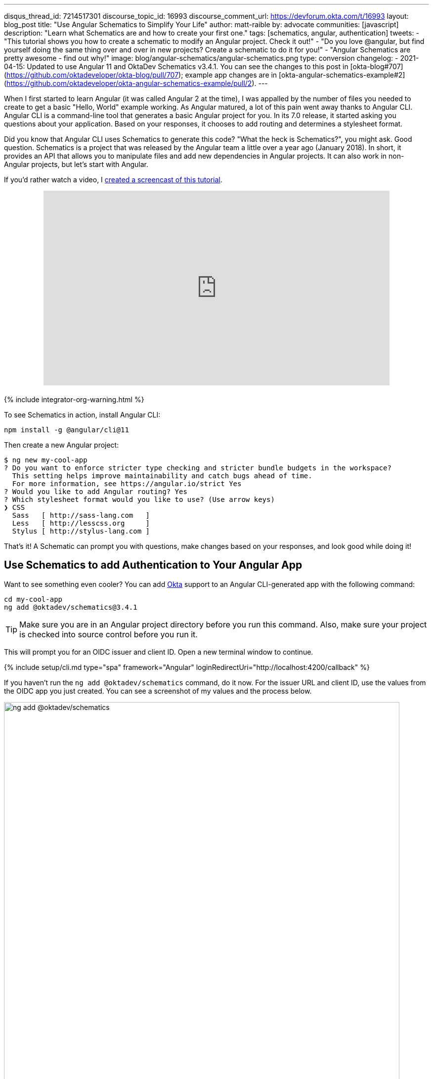 ---
disqus_thread_id: 7214517301
discourse_topic_id: 16993
discourse_comment_url: https://devforum.okta.com/t/16993
layout: blog_post
title: "Use Angular Schematics to Simplify Your Life"
author: matt-raible
by: advocate
communities: [javascript]
description: "Learn what Schematics are and how to create your first one."
tags: [schematics, angular, authentication]
tweets:
- "This tutorial shows you how to create a schematic to modify an Angular project. Check it out!"
- "Do you love @angular, but find yourself doing the same thing over and over in new projects? Create a schematic to do it for you!"
- "Angular Schematics are pretty awesome - find out why!"
image: blog/angular-schematics/angular-schematics.png
type: conversion
changelog:
- 2021-04-15: Updated to use Angular 11 and OktaDev Schematics v3.4.1. You can see the changes to this post in [okta-blog#707](https://github.com/oktadeveloper/okta-blog/pull/707); example app changes are in [okta-angular-schematics-example#2](https://github.com/oktadeveloper/okta-angular-schematics-example/pull/2).
---

:toc: macro
:page-liquid:

When I first started to learn Angular (it was called Angular 2 at the time), I was appalled by the number of files you needed to create to get a basic "Hello, World" example working. As Angular matured, a lot of this pain went away thanks to Angular CLI. Angular CLI is a command-line tool that generates a basic Angular project for you. In its 7.0 release, it started asking you questions about your application. Based on your responses, it chooses to add routing and determines a stylesheet format.

Did you know that Angular CLI uses Schematics to generate this code? "What the heck is Schematics?", you might ask. Good question. Schematics is a project that was released by the Angular team a little over a year ago (January 2018). In short, it provides an API that allows you to manipulate files and add new dependencies in Angular projects. It can also work in non-Angular projects, but let's start with Angular.

If you'd rather watch a video, I https://youtu.be/ANwZIt3Ni2s[created a screencast of this tutorial].

++++
<div style="text-align: center; margin-bottom: 1.25rem">
<iframe width="700" height="394" style="max-width: 100%" src="https://www.youtube.com/embed/ANwZIt3Ni2s" frameborder="0" allow="accelerometer; autoplay; encrypted-media; gyroscope; picture-in-picture" allowfullscreen></iframe>
</div>
++++

++++
{% include integrator-org-warning.html %}
++++

toc::[]

To see Schematics in action, install Angular CLI:

[source,shell]
----
npm install -g @angular/cli@11
----

Then create a new Angular project:

[source,shell]
----
$ ng new my-cool-app
? Do you want to enforce stricter type checking and stricter bundle budgets in the workspace?
  This setting helps improve maintainability and catch bugs ahead of time.
  For more information, see https://angular.io/strict Yes
? Would you like to add Angular routing? Yes
? Which stylesheet format would you like to use? (Use arrow keys)
❯ CSS
  Sass   [ http://sass-lang.com   ]
  Less   [ http://lesscss.org     ]
  Stylus [ http://stylus-lang.com ]
----

That's it! A Schematic can prompt you with questions, make changes based on your responses, and look good while doing it!

== Use Schematics to add Authentication to Your Angular App

Want to see something even cooler? You can add https://developer.okta.com[Okta] support to an Angular CLI-generated app with the following command:

[source,shell]
----
cd my-cool-app
ng add @oktadev/schematics@3.4.1
----

TIP: Make sure you are in an Angular project directory before you run this command. Also, make sure your project is checked into source control before you run it.

This will prompt you for an OIDC issuer and client ID. Open a new terminal window to continue.

{% include setup/cli.md type="spa" framework="Angular" loginRedirectUri="http://localhost:4200/callback" %}

If you haven't run the `ng add @oktadev/schematics` command, do it now. For the issuer URL and client ID, use the values from the OIDC app you just created. You can see a screenshot of my values and the process below.

image::{% asset_path 'blog/angular-schematics/ng-add-@oktadev-schematics.png' %}[alt="ng add @oktadev/schematics",width=800,align=center]

Now you can run your app with `ng serve`, navigate to `\http://localhost:4200`, and you'll see a login button at the bottom. Click on it to authenticate with Okta. When you're redirected back to your app, it'll be replaced with logout button.

image::{% asset_path 'blog/angular-schematics/login-with-arrow.png' %}[alt="Login button",width=800,align=center]

How sweet is that?! Without this schematic, you have to perform the following steps (from link:/blog/2018/08/22/basic-crud-angular-7-and-spring-boot-2#oktas-angular-support[Build a Basic CRUD App with Angular 7.0 and Spring Boot 2.1]):

. Run `npm install @okta/okta-angular`
. Update `app.module.ts` to add config and initialize
. Add callback route to `app-routing.module.ts`
. Add and configure an `HttpInterceptor` to add an `Authorization` header
. Add login and logout buttons
. Add authenticated logic to `app.component.ts`
. Generate `HomeComponent` and configure with authentication

Instead of having to do these seven steps, our Schematics does it all for you in less than 30 seconds! 🎉😆

Now that you've seen the power of Schematics, let's dive in and learn how to create one.

== Angular CLI, Angular Schematics, and Angular DevKit

The Angular CLI can be used to create, manage, build, and test your Angular projects. It's built on DevKit, which resides in the https://github.com/angular/angular-cli[same monorepo on GitHub]. DevKit was built to provide libraries that can be used to manage, develop, deploy, and analyze your code. DevKit has a `schematics-cli` command line tool that you can use to create your own Schematics.

== Create Your First Schematic

To create a Schematics project, first install the Schematics CLI:

[source,shell]
----
npm i -g @angular-devkit/schematics-cli@0.1102.9
----

Then run `schematics` to create a new blank project:

----
schematics blank --name=my-component
----

This will create a number of files for you.

[source,shell]
----
CREATE my-component/README.md (639 bytes)
CREATE my-component/.gitignore (191 bytes)
CREATE my-component/.npmignore (64 bytes)
CREATE my-component/package.json (569 bytes)
CREATE my-component/tsconfig.json (656 bytes)
CREATE my-component/src/collection.json (231 bytes)
CREATE my-component/src/my-component/index.ts (318 bytes)
CREATE my-component/src/my-component/index_spec.ts (503 bytes)
----

There's a `package.json` that handles your project's dependencies. There's also a `src/collection.json` that defines the metadata for your project. If you look at `collection.json`, you'll see the following:

[source,json]
----
{
  "$schema": "../node_modules/@angular-devkit/schematics/collection-schema.json",
  "schematics": {
    "my-component": {
      "description": "A blank schematic.",
      "factory": "./my-component/index#myComponent"
    }
  }
}
----

You can see that the `my-component` schematic points to a factory function in `my-component/index.ts`. Crack that open and you'll see the following:

[source,ts]
----
import { Rule, SchematicContext, Tree } from '@angular-devkit/schematics';

export function myComponent(_options: any): Rule {
  return (tree: Tree, _context: SchematicContext) => {
    return tree;
  };
}
----

There's also a test in `my-component/index_spec.ts`.

[source,ts]
----
import { Tree } from '@angular-devkit/schematics';
import { SchematicTestRunner } from '@angular-devkit/schematics/testing';
import * as path from 'path';

const collectionPath = path.join(__dirname, '../collection.json');

describe('my-component', () => {
  it('works', () => {
    const runner = new SchematicTestRunner('schematics', collectionPath);
    const tree = runner.runSchematic('my-component', {}, Tree.empty());

    expect(tree.files).toEqual([]);
  });
});
----

One cool thing about Schematics is they don't perform any direct actions on your filesystem. Instead, you specify what you'd like to do to a `Tree`. The `Tree` is a data structure with a set of files that already exist and a staging area (of files that will contain new/updated code). You can see in the code above that nothing is really happening, the test even proves the tree is empty!

=== Add a Hello World Example

Let's do something slightly more interesting than making sure it runs and create a `hello.ts` file. Modify `my-component/index.ts` to have a `tree.create()` command.

[source,ts]
----
import { Rule, SchematicContext, Tree } from '@angular-devkit/schematics';

export function myComponent(_options: any): Rule {
  return (tree: Tree, _context: SchematicContext) => {
    tree.create('hello.ts', 'console.log("Hello, World")');
    return tree;
  };
}
----

Then update `my-component/index_spec.ts` to expect this file.

[source,ts]
----
describe('my-component', () => {
  it('works', () => {
    const runner = new SchematicTestRunner('schematics', collectionPath);
    const tree = runner.runSchematic('my-component', {}, Tree.empty());

    expect(tree.files).toEqual(['/hello.ts']);
  });
});
----

Run `npm test` and everything should pass. Want to prove it works? Run the following command from the `my-component` directory.

[source,shell]
----
schematics .:my-component
----

This _looks_ like it creates a file, but it does not. This is because `schematics` runs in debug mode by default. You can bypass by adding `--dry-run=false` to the command. Run `schematics .:my-component --dry-run=false` and `hello.ts` will be created on your hard drive. If you try running the command again, it'll fail because the file already exists.

[source,shell]
----
schematics .:my-component --dry-run=false
An error occured:
Error: Path "/hello.ts" already exist.
----

When using Schematics, it's unlikely you're going to want to create files and their contents manually. More than likely, you'll want to copy templates, manipulate their contents, and put them in the project you're modifying. Luckily, there's an API for that!

=== Copy and Manipulate Templates

Create a `src/my-component/files/src/app` directory to hold your templates.

[source,shell]
----
mkdir -p src/my-component/files/src/app
----

TIP: If you're on Windows, `mkdir -p` will only work if you're using https://itsfoss.com/install-bash-on-windows/[Bash on Windows]. If you're not using Bash, you'll need to `md` each directory.

Create an `app.component.ts` file in `src/my-component/files/src/app` and put the following code in it:

[source,ts]
----
import { Component } from '@angular/core';

@Component({
  selector: 'app-root',
  templateUrl: './app.component.html',
  styleUrls: ['./app.component.css']
})
export class AppComponent {
  name = '<%= name %>';
}
----

NOTE: You can ignore any compilation errors you get in this file. It's just a template and should compile in your target project.

The `<%= name %>` variable is an option you'll pass in when running this Schematic. Create an `app.component.html` file with some HTML that reads the name variable.

{% raw %}
[source,ts]
----
<div style="text-align:center">
  <h1>
   Hello, {{ name }}
  </h1>
</div>

<router-outlet></router-outlet>
----
{% endraw %}

After creating these files, your `src/my-component` directory should look as follows.

[source,shell]
----
src/my-component/
├── files
│   └── src
│       └── app
│           ├── app.component.html
│           └── app.component.ts
├── index.ts
└── index_spec.ts
----

In order to define the `name` prompt, create a `schema.json` file in the `src/my-component` directory.

[source,json]
----
{
  "$schema": "http://json-schema.org/schema",
  "id": "SchematicsMyComponent",
  "title": "My Component Schema",
  "type": "object",
  "properties": {
    "name": {
      "type": "string",
      "description": "Your Name",
      "x-prompt": "What is your name?"
    }
  },
  "required": ["name"]
}
----

Then update `src/collection.json` to reference this file in a `schema` property.

[source,json]
----
{
  "$schema": "../node_modules/@angular-devkit/schematics/collection-schema.json",
  "schematics": {
    "my-component": {
      "description": "A blank schematic.",
      "factory": "./my-component/index#myComponent",
      "schema": "./my-component/schema.json"
    }
  }
}
----

Modify `src/my-component/index.ts` so you can get your generated project's path, and copy templates.

[source,ts]
----
import {
  apply,
  chain,
  MergeStrategy,
  mergeWith,
  move,
  Rule,
  SchematicContext,
  SchematicsException,
  template,
  Tree,
  url
} from '@angular-devkit/schematics';
import { join, normalize } from 'path';
import { getWorkspace } from '@schematics/angular/utility/workspace';

export async function setupOptions(host: Tree, options: any): Promise<Tree> {
  const workspace = await getWorkspace(host);
  if (!options.project) {
    options.project = workspace.projects.keys().next().value;
  }
  const project = workspace.projects.get(options.project);
  if (!project) {
    throw new SchematicsException(`Invalid project name: ${options.project}`);
  }

  options.path = join(normalize(project.root), 'src');
  return host;
}

export function myComponent(_options: any): Rule {
  return async (tree: Tree, _context: SchematicContext) => {
    await setupOptions(tree, _options);

    const movePath = normalize(_options.path + '/');
    const templateSource = apply(url('./files/src'), [
      template({..._options}),
      move(movePath)
    ]);

    return chain([mergeWith(templateSource, MergeStrategy.Overwrite)]);
  };
}
----

Want to prove it all works? Write a test for it!

=== Test Your Schematics

To test this that reads from a workspace and gets the project information, you'll need to run a couple external schematics in your test: one to create a workspace, and one to create a project. You'll need to install `@schematics/angular` to make this possible.

[source,shell]
----
npm i -D @schematics/angular@11
----

Then modify `src/index_spec.ts` to have workspace options, app-generation options, and schema options.

====
[source,ts]
----
import { SchematicTestRunner, UnitTestTree } from '@angular-devkit/schematics/testing';
import * as path from 'path';

describe('my-component', () => {
  const schematicRunner = new SchematicTestRunner(
    'schematics',
    path.join(__dirname, './../collection.json'),
  );

  const workspaceOptions: any = { // <1>
    name: 'workspace',
    newProjectRoot: 'projects',
    version: '0.5.0',
  };

  const appOptions: any = { // <2>
    name: 'schematest'
  };

  const schemaOptions: any = { // <3>
    name: 'foo'
  };

  let appTree: UnitTestTree;

  beforeEach(async () => { // <4>
    appTree = await schematicRunner.runExternalSchematicAsync('@schematics/angular', 'workspace', workspaceOptions).toPromise();
    appTree = await schematicRunner.runExternalSchematicAsync('@schematics/angular', 'application', appOptions, appTree).toPromise();
  });

  it('works', (done) => {
    schematicRunner.runSchematicAsync('my-component', schemaOptions, appTree).toPromise().then(tree => {
      const appComponent = tree.readContent('/projects/schematest/src/app/app.component.ts'); // <5>
      expect(appComponent).toContain(`name = '${schemaOptions.name}'`); // <6>
      done();
    }, done.fail);
  });
});
----
<1> Setup workspace options
<2> Setup app options (any options that Angular CLI accepts)
<3> Setup your schema options
<4> Run external schematics to setup your tree with a new application
<5> Verify the template was copied and contains expected values
====

Run `npm test` and rejoice in your victory!

=== Run Your Schematics with Angular CLI

Before publishing your Schematics to npm, it's a good idea to do some basic manual testing with Angular CLI. Create a new project:

[source,shell]
----
ng new my-test-app --strict --routing --style css
----

Then run `npm link /path/to/schematics`. I created mine in the same directory as my Schematics project, so the command I ran was:

[source,shell]
----
cd my-test-app
npm link ../my-component
----

NOTE: You can also use `npm pack` in your schematics project, then `npm install /path/to/artifact.tar.gz` in your Angular project. This mimics `npm install` more than `npm link`.

Run your schematic with the `ng g` command.

[source,shell]
----
ng g my-component:my-component
----

It will prompt you for your name, then overwrite the existing files.

[source,shell]
----
? What is your name? Matt
UPDATE src/app/app.component.html (119 bytes)
UPDATE src/app/app.component.ts (206 bytes)
----

Run `ng serve`. You should see your name displayed when you open `\http://localhost:4200` in your browser.

image::{% asset_path 'blog/angular-schematics/hello-matt.png' %}[alt="Login button",width=721,align=center]

=== Publish Your Schematics to npm

The most important thing to know when publishing your Schematics to npm is that the default `.npmignore` ignores all TypeScript files. That means if you run `npm publish`, your compiled Schematic will be published, and your HTML template, but not your TypeScript template!

**Modify `.npmignore` so it doesn't exclude your template files.**

It took me https://stackoverflow.com/questions/54356046/why-is-there-different-behavior-when-linking-to-a-schematic-vs-installing-one/54370368#54370368[_several hours_] to figure this out. So simple, yet so subtle.

When you're ready to publish your Schematics to npm, run `npm publish`. If you want to remove a published package, you can do it within the first 72 hours:

* Run `npm unpublish <package_name> -f` to remove the entire package thanks to the `-f` or force flag
* Use `npm unpublish <package_name>@<version>` to remove a specific version

You can learn more about the https://docs.npmjs.com/cli/unpublish[`unpublish` command] and the https://www.npmjs.com/policies/unpublish[Unpublish Policy] in npm's documentation.

== Add Support for `ng add` with Angular CLI

A slick feature of Angular CLI is its `ng add` command. You can use it to invoke schematics and add features like PWA support and Angular Material to your projects. For example:

[source,shell]
----
ng add @angular/pwa
ng add @angular/material
----

You can support for `ng add $your-schematic` too! Open `my-component/src/collection.json` and add a new `ng-add` schematic.

[source,json]
----
{
  "$schema": "../node_modules/@angular-devkit/schematics/collection-schema.json",
  "schematics": {
    "my-component": {
      "description": "A blank schematic.",
      "factory": "./my-component/index#myComponent",
      "schema": "./my-component/schema.json"
    },
    "ng-add": {
      "factory": "./ng-add/index",
      "description": "Add schematic",
      "schema": "./my-component/schema.json"
    }
  }
}
----

Create `src/ng-add/index.ts` and add the code necessary for it to invoke the `my-component` schematic.

[source,ts]
----
import { chain, Rule, schematic, SchematicContext, Tree, } from '@angular-devkit/schematics';

export default function (options: any): Rule {
  return (host: Tree, context: SchematicContext) => {
    return chain([
      schematic('my-component', options)
    ])(host, context);
  };
}
----

Run `npm run build` in your `my-component` project. Now you should be able to run `ng add my-component` in your `my-test-app` project. Pretty slick, eh?

== Learn More about Angular and Schematics

I hope you've enjoyed this quick tutorial about Schematics. I learned a lot about them when developing https://github.com/oktadeveloper/schematics[OktaDev Schematics]. I encourage you to check out its source code as well as https://github.com/angular/angular-cli/tree/master/packages/schematics/angular[Angular CLI's Schematics]. In particular, I learned a lot from the https://github.com/angular/angular-cli/blob/master/packages/angular/pwa/pwa/index.ts[PWA Schematic].

Have you read this far? Thanks! In case you missed it, you can create a secure Angular app in minutes! 😉

[source,shell]
----
ng new my-secure-app --routing
cd my-secure-app
// create a SPA app on Okta, copy settings
ng add @oktadev/schematics
----

After you run these commands, you'll have the Okta Angular SDK installed and configured in your project. You can learn all about its features in our https://developer.okta.com/code/angular/[Angular + Okta documentation].

You can find the source code for the example schematic in this post on GitHub at https://github.com/oktadeveloper/okta-angular-schematics-example[oktadeveloper/okta-angular-schematics-example].

In the coming months, I hope to add more Schematics that allow easy integration with our https://github.com/okta/okta-react[React] and https://github.com/okta/okta-vue[Vue] SDKs.

**Update:** OktaDev Schematics now has support for React, Vue, and Ionic! See the following blog posts for more information.

* link:/blog/2019/05/21/vue-schematics[Use Schematics with Vue and Add Authentication in 5 Minutes]
* link:/blog/2019/03/05/react-schematics[Use Schematics with React and Add OpenID Connect Authentication in 5 Minutes]
* link:/blog/2019/06/20/ionic-4-tutorial-user-authentication-and-registration[Tutorial: User Login and Registration in Ionic 4]

We like to write about Angular on this here blog. Here are some of our recent Angular posts:

* link:/blog/2020/12/03/angular-okta[Use the Okta CLI to Quickly Build Secure Angular Apps]
* link:/blog/2019/01/30/first-angular-pwa[Build Your First PWA with Angular]
* link:/blog/2018/12/21/build-basic-web-app-with-mvc-angular[Build a Basic Website with ASP.NET MVC and Angular]
* link:/blog/2018/12/04/angular-7-oidc-oauth2-pkce[Angular 7: What's New and Noteworthy + OIDC Goodness]
* [Video] https://youtu.be/HoDzatvGDlI[Build a Basic CRUD App with Angular 7.0 and Spring Boot 2.1]
* link:/blog/2018/11/30/web-app-with-express-angular-graphql[Build a Simple Web App with Express, Angular, and GraphQL]

And here's a bunch of articles I used to learn about Schematics:

* https://blog.angular.io/schematics-an-introduction-dc1dfbc2a2b2[Schematics — An Introduction]
* https://medium.com/@tomastrajan/%EF%B8%8F-how-to-create-your-first-custom-angular-schematics-with-ease-%EF%B8%8F-bca859f3055d[🏖️ How To Create Your First Custom Angular Schematics With Ease🛠️]
* https://nitayneeman.com/posts/making-an-addable-angular-package-using-schematics/[Making an Addable Angular Package Using Schematics]
* https://medium.com/rocket-fuel/angular-schematics-simple-schematic-76be2aa72850[Angular Schematics: Simple Schematic]

If you liked this post, you'll probably like future posts! Follow us https://twitter.com/oktadev[@oktadev] on Twitter to find out when we publish them. We also publish screencasts on https://www.youtube.com/channel/UC5AMiWqFVFxF1q9Ya1FuZ_Q[our YouTube Channel].
